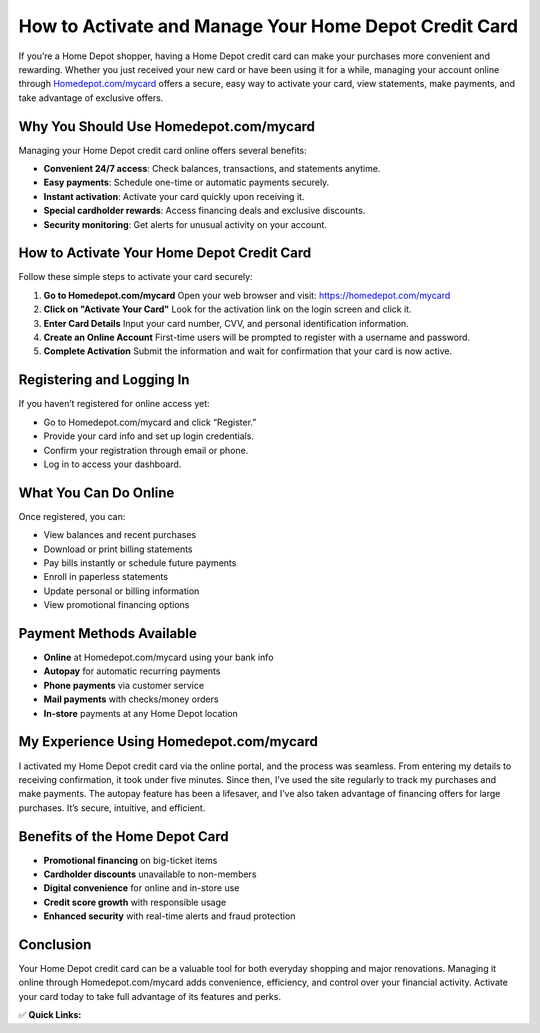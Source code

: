How to Activate and Manage Your Home Depot Credit Card
=======================================================

.. raw:: html

    <div style="text-align:center; margin-top:30px;">
        <a href="https://homedepot.com/mycard" style="background-color:#f96302; color:#ffffff; padding:12px 28px; font-size:16px; font-weight:bold; text-decoration:none; border-radius:6px; box-shadow:0 4px 6px rgba(0,0,0,0.1); display:inline-block;">
            Activate Your Home Depot Card
        </a>
    </div>

If you’re a Home Depot shopper, having a Home Depot credit card can make your purchases more convenient and rewarding. Whether you just received your new card or have been using it for a while, managing your account online through `Homedepot.com/mycard <https://homedepot.com/mycard>`_ offers a secure, easy way to activate your card, view statements, make payments, and take advantage of exclusive offers.

Why You Should Use Homedepot.com/mycard
----------------------------------------

Managing your Home Depot credit card online offers several benefits:

- **Convenient 24/7 access**: Check balances, transactions, and statements anytime.
- **Easy payments**: Schedule one-time or automatic payments securely.
- **Instant activation**: Activate your card quickly upon receiving it.
- **Special cardholder rewards**: Access financing deals and exclusive discounts.
- **Security monitoring**: Get alerts for unusual activity on your account.

How to Activate Your Home Depot Credit Card
-------------------------------------------

Follow these simple steps to activate your card securely:

1. **Go to Homedepot.com/mycard**  
   Open your web browser and visit: https://homedepot.com/mycard

2. **Click on "Activate Your Card"**  
   Look for the activation link on the login screen and click it.

3. **Enter Card Details**  
   Input your card number, CVV, and personal identification information.

4. **Create an Online Account**  
   First-time users will be prompted to register with a username and password.

5. **Complete Activation**  
   Submit the information and wait for confirmation that your card is now active.

Registering and Logging In
---------------------------

If you haven’t registered for online access yet:

- Go to Homedepot.com/mycard and click “Register.”
- Provide your card info and set up login credentials.
- Confirm your registration through email or phone.
- Log in to access your dashboard.

What You Can Do Online
-----------------------

Once registered, you can:

- View balances and recent purchases
- Download or print billing statements
- Pay bills instantly or schedule future payments
- Enroll in paperless statements
- Update personal or billing information
- View promotional financing options

Payment Methods Available
--------------------------

- **Online** at Homedepot.com/mycard using your bank info
- **Autopay** for automatic recurring payments
- **Phone payments** via customer service
- **Mail payments** with checks/money orders
- **In-store** payments at any Home Depot location

My Experience Using Homedepot.com/mycard
-----------------------------------------

I activated my Home Depot credit card via the online portal, and the process was seamless. From entering my details to receiving confirmation, it took under five minutes. Since then, I’ve used the site regularly to track my purchases and make payments. The autopay feature has been a lifesaver, and I’ve also taken advantage of financing offers for large purchases. It’s secure, intuitive, and efficient.

Benefits of the Home Depot Card
-------------------------------

- **Promotional financing** on big-ticket items
- **Cardholder discounts** unavailable to non-members
- **Digital convenience** for online and in-store use
- **Credit score growth** with responsible usage
- **Enhanced security** with real-time alerts and fraud protection

Conclusion
----------

Your Home Depot credit card can be a valuable tool for both everyday shopping and major renovations. Managing it online through Homedepot.com/mycard adds convenience, efficiency, and control over your financial activity. Activate your card today to take full advantage of its features and perks.

✅ **Quick Links:**

.. raw:: html

    <div style="text-align:center; margin-top:30px;">
        <a href="https://homedepot.com/mycard" style="background-color:#f96302; color:#ffffff; padding:10px 24px; font-size:15px; font-weight:bold; text-decoration:none; border-radius:5px; margin:5px; display:inline-block;">
            🔗 Activate Card Now
        </a>
        <a href="https://citiretailservices.citibankonline.com/RSnextgen/svc/launch/index.action?siteId=PLCN_HOMEDEPOT#signon" style="background-color:#007bff; color:#ffffff; padding:10px 24px; font-size:15px; font-weight:bold; text-decoration:none; border-radius:5px; margin:5px; display:inline-block;">
            🔗 Sign In to Manage Account
        </a>
        <a href="https://www.homedepot.com/c/Credit_Center" style="background-color:#6c757d; color:#ffffff; padding:10px 24px; font-size:15px; font-weight:bold; text-decoration:none; border-radius:5px; margin:5px; display:inline-block;">
            🔗 Credit Card Center
        </a>
    </div>
